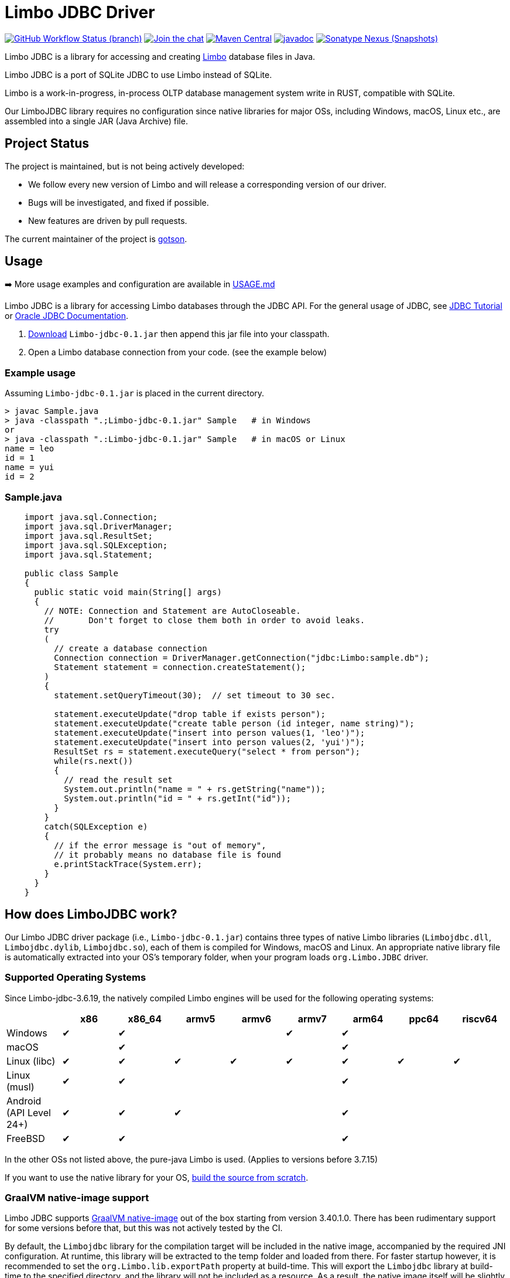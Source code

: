 = Limbo JDBC Driver
:project-version: 0.1

image:https://img.shields.io/github/actions/workflow/status/xerial/Limbo-jdbc/ci.yml?branch=master[GitHub Workflow Status (branch),link=https://github.com/xerial/Limbo-jdbc/actions/workflows/ci.yml?query=branch%3Amaster]
image:https://badges.gitter.im/xerial/Limbo-jdbc.svg[Join the chat,link=https://gitter.im/xerial/Limbo-jdbc?utm_source=badge&utm_medium=badge&utm_campaign=pr-badge&utm_content=badge]
image:https://maven-badges.herokuapp.com/maven-central/org.xerial/Limbo-jdbc/badge.svg[Maven Central,link=https://maven-badges.herokuapp.com/maven-central/org.xerial/Limbo-jdbc/]
image:https://javadoc.io/badge2/org.xerial/Limbo-jdbc/javadoc.svg[javadoc,link=https://javadoc.io/doc/org.xerial/Limbo-jdbc]
image:https://img.shields.io/nexus/s/org.xerial/Limbo-jdbc?color=blue&label=maven%20snapshot&server=https%3A%2F%2Foss.sonatype.org%2F[Sonatype Nexus (Snapshots),link=https://oss.sonatype.org/content/repositories/snapshots/org/xerial/Limbo-jdbc/]

Limbo JDBC is a library for accessing and creating https://github.com/tursodatabase/limbo[Limbo] database files in Java.

Limbo JDBC is a port of SQLite JDBC to use Limbo instead of SQLite.

Limbo is a work-in-progress, in-process OLTP database management system write in RUST, compatible with SQLite.

Our LimboJDBC library requires no configuration since native libraries for major OSs, including Windows, macOS, Linux etc., are assembled into a single JAR (Java Archive) file.

== Project Status

The project is maintained, but is not being actively developed:

- We follow every new version of Limbo and will release a corresponding version of our driver.
- Bugs will be investigated, and fixed if possible.
- New features are driven by pull requests.

The current maintainer of the project is https://github.com/gotson[gotson].

== Usage

➡️ More usage examples and configuration are available in link:USAGE.md[USAGE.md]

Limbo JDBC is a library for accessing Limbo databases through the JDBC API. For the general usage of JDBC, see https://docs.oracle.com/javase/tutorial/jdbc/index.html[JDBC Tutorial] or https://www.oracle.com/technetwork/java/javase/tech/index-jsp-136101.html[Oracle JDBC Documentation].

. <<Download,Download>> `Limbo-jdbc-{project-version}.jar`
then append this jar file into your classpath.
. Open a Limbo database connection from your code. (see the example below)

=== Example usage

Assuming `Limbo-jdbc-{project-version}.jar` is placed in the current directory.

[source,shell,subs="attributes+"]
----
> javac Sample.java
> java -classpath ".;Limbo-jdbc-{project-version}.jar" Sample   # in Windows
or
> java -classpath ".:Limbo-jdbc-{project-version}.jar" Sample   # in macOS or Linux
name = leo
id = 1
name = yui
id = 2
----

=== Sample.java

[source,java]
----
    import java.sql.Connection;
    import java.sql.DriverManager;
    import java.sql.ResultSet;
    import java.sql.SQLException;
    import java.sql.Statement;

    public class Sample
    {
      public static void main(String[] args)
      {
        // NOTE: Connection and Statement are AutoCloseable.
        //       Don't forget to close them both in order to avoid leaks.
        try
        (
          // create a database connection
          Connection connection = DriverManager.getConnection("jdbc:Limbo:sample.db");
          Statement statement = connection.createStatement();
        )
        {
          statement.setQueryTimeout(30);  // set timeout to 30 sec.

          statement.executeUpdate("drop table if exists person");
          statement.executeUpdate("create table person (id integer, name string)");
          statement.executeUpdate("insert into person values(1, 'leo')");
          statement.executeUpdate("insert into person values(2, 'yui')");
          ResultSet rs = statement.executeQuery("select * from person");
          while(rs.next())
          {
            // read the result set
            System.out.println("name = " + rs.getString("name"));
            System.out.println("id = " + rs.getInt("id"));
          }
        }
        catch(SQLException e)
        {
          // if the error message is "out of memory",
          // it probably means no database file is found
          e.printStackTrace(System.err);
        }
      }
    }

----

== How does LimboJDBC work?

Our Limbo JDBC driver package (i.e., `Limbo-jdbc-{project-version}.jar`) contains three
types of native Limbo libraries (`Limbojdbc.dll`, `Limbojdbc.dylib`, `Limbojdbc.so`),
each of them is compiled for Windows, macOS and Linux. An appropriate native library
file is automatically extracted into your OS's temporary folder, when your program
loads `org.Limbo.JDBC` driver.

=== Supported Operating Systems

Since Limbo-jdbc-3.6.19, the natively compiled Limbo engines will be used for
the following operating systems:

|===
| |x86 |x86_64 |armv5 |armv6 |armv7 |arm64 |ppc64 | riscv64

|Windows |✔ |✔ | | |✔ |✔ | |
|macOS | |✔ | | | |✔ | |
|Linux (libc) |✔ |✔ |✔ |✔ |✔ |✔ |✔ |✔ 
|Linux (musl) |✔ |✔ | | | |✔ | |
|Android (API Level 24+) |✔ |✔ |✔ | | |✔ | |
|FreeBSD |✔ |✔ | | | |✔ | |
|===

In the other OSs not listed above, the pure-java Limbo is used. (Applies to versions before 3.7.15)

If you want to use the native library for your OS, link:./CONTRIBUTING.md[build the source from scratch].

=== GraalVM native-image support

Limbo JDBC supports https://www.graalvm.org/native-image/[GraalVM native-image] out of the box starting from version 3.40.1.0.
There has been rudimentary support for some versions before that, but this was not actively tested by the CI.

By default, the `Limbojdbc` library for the compilation target will be included in the native image, accompanied by the required JNI configuration.
At runtime, this library will be extracted to the temp folder and loaded from there.
For faster startup however, it is recommended to set the `org.Limbo.lib.exportPath` property at build-time.
This will export the `Limbojdbc` library at build-time to the specified directory, and the library will not be included as a resource.
As a result, the native image itself will be slightly smaller and the overhead of exporting the library at run-time is eliminated,
but you need to make sure the library can be found at run-time.
The best way to do this is to simply place the library next to the executable.

==== CLI example

[source,shell]
----
native-image -Dorg.Limbo.lib.exportPath=~/outDir -H:Path=~/outDir -cp foo.jar org.example.Main
----

This will place both the `Limbojdbc` shared library and the native-image output in the `~/outDir` folder.

=== Maven example

This example uses the https://graalvm.github.io/native-build-tools/latest/index.html[native-build-tools] maven plugin:

[source,xml]
----
<plugin>
    <groupId>org.graalvm.buildtools</groupId>
    <artifactId>native-maven-plugin</artifactId>
    <configuration>
        <buildArgs>
            <buildArg>-Dorg.Limbo.lib.exportPath=${project.build.directory}</buildArg>
        </buildArgs>
    </configuration>
</plugin>
----

This will automatically place the `Limbojdbc` library in the `/target` folder of your project, creating a functional execution environment.
When packaging the resulting app, simply include the library in the distribution bundle.

== Download

Download from https://search.maven.org/artifact/org.xerial/Limbo-jdbc[Maven Central] or from the https://github.com/xerial/Limbo-jdbc/releases[releases] page.

[source,xml,subs="attributes+"]
----
<dependencies>
    <dependency>
      <groupId>org.xerial</groupId>
      <artifactId>Limbo-jdbc</artifactId>
      <version>{project-version}</version>
    </dependency>
</dependencies>
----

Snapshots of the development version are available in https://oss.sonatype.org/content/repositories/snapshots/org/xerial/Limbo-jdbc/[Sonatype's snapshots repository].

=== Validating downloads

Maven Central resources are signed using https://gnupg.org/[GPG] and the signature files, ending in .asc, are available in the same location as the other downloads. 

The following key is currently used to sign releases:

---- 

-----BEGIN PGP PUBLIC KEY BLOCK-----
Comment: C1CB A75E C9BD 0BAF 8061  9354 59E0 5CE6 1818 7ED4
Comment: Taro L. Saito (For GitHub Actions) <leo@xerial.org>

xjMEYuRVGhYJKwYBBAHaRw8BAQdA2Dp4m1Yhtb1g94pQzzL24FuP6b9KXF8lP9Dh
hZnynhfNM1Rhcm8gTC4gU2FpdG8gKEZvciBHaXRIdWIgQWN0aW9ucykgPGxlb0B4
ZXJpYWwub3JnPsKUBBMWCgA8FiEEwcunXsm9C6+AYZNUWeBc5hgYftQFAmLkVRoC
GwMFCwkIBwIDIgIBBhUKCQgLAgQWAgMBAh4HAheAAAoJEFngXOYYGH7UfPwBAK7x
TVRebZeWcAwmGaMUsbg7SgJou8xnkhByObPLUC/4AQDPsZeYmi4KXyXPzmqhCicd
Y+ZSJWIDQqitK2ujPDFXA844BGLkVRoSCisGAQQBl1UBBQEBB0Atu9kejBi+6wfO
T0a9z/LYEEdNXM/VX6xt1onKToPPdQMBCAfCeAQYFgoAIBYhBMHLp17JvQuvgGGT
VFngXOYYGH7UBQJi5FUaAhsMAAoJEFngXOYYGH7UlMABAKyRCazhVyUFg5FOpAnm
ckBY38CaMGPPLXVyY8Kr6dYFAP9wYLu7nsDZCOXkAgS+et4Pk1WZCggoYUkxsX1o
0KZXBQ==
=Wyas
-----END PGP PUBLIC KEY BLOCK-----

----

=== Project versioning explained

The project's version follows the version of the Limbo library that is bundled in the jar, with an extra digit to denote the project's increment.

For example, if the Limbo version is `3.39.2`, the project version will be `3.39.2.x`, where `x` starts at 0, and increments with every release that is not changing the Limbo version.

If the Limbo version is updated to `3.40.0`, the project version will be updated to `3.40.0.0`.

=== Hint for maven-shade-plugin

You may need to add shade plugin transformer to solve `No suitable driver found for jdbc:Limbo:` issue.

[source,xml]
----
<transformer
	implementation="org.apache.maven.plugins.shade.resource.AppendingTransformer">
	<resource>META-INF/services/java.sql.Driver</resource>
</transformer>
----

[source,xml,subs="attributes+"]
----
<dependency>
    <groupId>org.xerial</groupId>
    <artifactId>Limbo-jdbc</artifactId>
    <version>{project-version}</version>
</dependency>
----

== How can I help?

We are always looking for:

- *Reviewers* for issues or PRs, you can check image:https://img.shields.io/github/labels/xerial/Limbo-jdbc/review%20wanted[GitHub labels,link=https://github.com/xerial/Limbo-jdbc/labels/review%20wanted]
- *Contributors* to submit PRs, you can check image:https://img.shields.io/github/labels/xerial/Limbo-jdbc/help%20wanted[GitHub labels,link=https://github.com/xerial/Limbo-jdbc/labels/help%20wanted] and image:https://img.shields.io/github/labels/xerial/Limbo-jdbc/good%20first%20issue[GitHub labels,link=https://github.com/xerial/Limbo-jdbc/labels/good%20first%20issue]

Please read our link:./CONTRIBUTING.md[contribution] guide.
